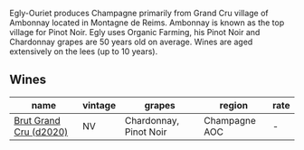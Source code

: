 :PROPERTIES:
:ID:                     84de3eaf-4d9c-4116-8093-d35d789f027c
:END:
Egly-Ouriet produces Champagne primarily from Grand Cru village of Ambonnay located in Montagne de Reims. Ambonnay is known as the top village for Pinot Noir. Egly uses Organic Farming, his Pinot Noir and Chardonnay grapes are 50 years old on average. Wines are aged extensively on the lees (up to 10 years).

** Wines
:PROPERTIES:
:ID:                     187bcccf-0e9b-4244-81ef-62db2e014abe
:END:

#+attr_html: :class wines-table
|                                                                name | vintage |                 grapes |        region | rate |
|---------------------------------------------------------------------+---------+------------------------+---------------+------|
| [[barberry:/wines/f0ca7444-7d73-4df6-a42b-9368a4f9f32e][Brut Grand Cru (d2020)]] |      NV | Chardonnay, Pinot Noir | Champagne AOC |    - |
